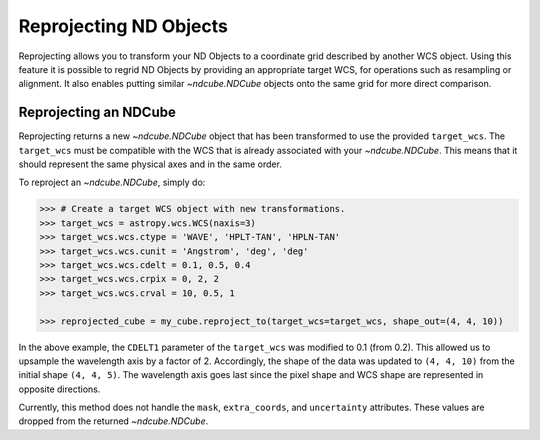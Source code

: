 .. _reproject:

=======================
Reprojecting ND Objects
=======================

Reprojecting allows you to transform your ND Objects to a coordinate grid described by another WCS object.
Using this feature it is possible to regrid ND Objects by providing an appropriate target WCS, for operations such as resampling or alignment.
It also enables putting similar `~ndcube.NDCube` objects onto the same grid for more direct comparison.

.. _cube_reproject:

Reprojecting an NDCube
======================

Reprojecting returns a new `~ndcube.NDCube` object that has been transformed to use the provided ``target_wcs``.
The ``target_wcs`` must be compatible with the WCS that is already associated with your `~ndcube.NDCube`.
This means that it should represent the same physical axes and in the same order.

To reproject an `~ndcube.NDCube`, simply do:

.. expanding-code-block:: python
  :summary: Expand to see <span class="pre">my_cube</span> instantiated.

  >>> import astropy.wcs
  >>> import numpy as np
  >>> from ndcube import NDCube

  >>> # Define data array.
  >>> data = np.random.rand(4, 4, 5)

  >>> # Define WCS transformations in an astropy WCS object.
  >>> wcs = astropy.wcs.WCS(naxis=3)
  >>> wcs.wcs.ctype = 'WAVE', 'HPLT-TAN', 'HPLN-TAN'
  >>> wcs.wcs.cunit = 'Angstrom', 'deg', 'deg'
  >>> wcs.wcs.cdelt = 0.2, 0.5, 0.4
  >>> wcs.wcs.crpix = 0, 2, 2
  >>> wcs.wcs.crval = 10, 0.5, 1

  >>> # Instantiate NDCube with supporting data.
  >>> my_cube = NDCube(data, wcs=wcs)

.. code-block:: python

  >>> # Create a target WCS object with new transformations.
  >>> target_wcs = astropy.wcs.WCS(naxis=3)
  >>> target_wcs.wcs.ctype = 'WAVE', 'HPLT-TAN', 'HPLN-TAN'
  >>> target_wcs.wcs.cunit = 'Angstrom', 'deg', 'deg'
  >>> target_wcs.wcs.cdelt = 0.1, 0.5, 0.4
  >>> target_wcs.wcs.crpix = 0, 2, 2
  >>> target_wcs.wcs.crval = 10, 0.5, 1

  >>> reprojected_cube = my_cube.reproject_to(target_wcs=target_wcs, shape_out=(4, 4, 10))

In the above example, the ``CDELT1`` parameter of the ``target_wcs`` was modified to 0.1 (from 0.2).
This allowed us to upsample the wavelength axis by a factor of 2.
Accordingly, the shape of the data was updated to ``(4, 4, 10)`` from the initial shape ``(4, 4, 5)``.
The wavelength axis goes last since the pixel shape and WCS shape are represented in opposite directions.

Currently, this method does not handle the ``mask``, ``extra_coords``, and ``uncertainty`` attributes.
These values are dropped from the returned `~ndcube.NDCube`.
